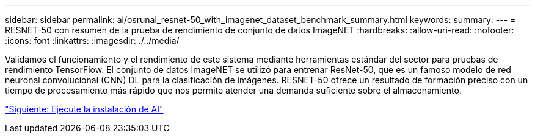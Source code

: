 ---
sidebar: sidebar 
permalink: ai/osrunai_resnet-50_with_imagenet_dataset_benchmark_summary.html 
keywords:  
summary:  
---
= RESNET-50 con resumen de la prueba de rendimiento de conjunto de datos ImageNET
:hardbreaks:
:allow-uri-read: 
:nofooter: 
:icons: font
:linkattrs: 
:imagesdir: ./../media/


[role="lead"]
Validamos el funcionamiento y el rendimiento de este sistema mediante herramientas estándar del sector para pruebas de rendimiento TensorFlow. El conjunto de datos ImageNET se utilizó para entrenar ResNet-50, que es un famoso modelo de red neuronal convolucional (CNN) DL para la clasificación de imágenes. RESNET-50 ofrece un resultado de formación preciso con un tiempo de procesamiento más rápido que nos permite atender una demanda suficiente sobre el almacenamiento.

link:osrunai_run_ai_installation.html["Siguiente: Ejecute la instalación de AI"]
